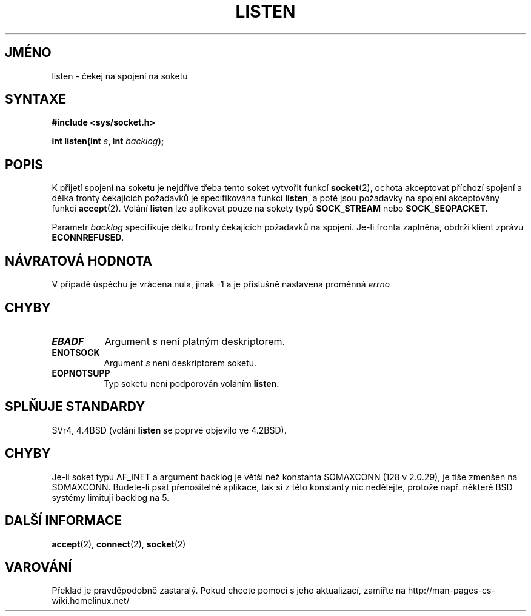 .TH LISTEN 2 "11.dubna 1997" "BSD Man Page" "Linux - příručka programátora"
.do hla cs
.do hpf hyphen.cs
.SH JMÉNO
listen \- čekej na spojení na soketu
.SH SYNTAXE
.B #include <sys/socket.h>
.sp
.BI "int listen(int " s ", int " backlog );
.SH POPIS
K přijetí spojení na soketu je nejdříve třeba tento soket vytvořit funkcí
.BR socket (2),
ochota akceptovat příchozí spojení a délka fronty čekajících požadavků je
specifikována funkcí 
.BR listen ,
a poté jsou požadavky na spojení akceptovány funkcí
.BR accept (2).
Volání
.B listen
lze aplikovat pouze na sokety typů
.B SOCK_STREAM
nebo
.B SOCK_SEQPACKET.

Parametr
.I backlog
specifikuje délku fronty čekajících požadavků na spojení. Je-li fronta
zaplněna, obdrží klient zprávu
.BR ECONNREFUSED .
.SH NÁVRATOVÁ HODNOTA
V případě úspěchu je vrácena nula, jinak -1 a je příslušně nastavena
proměnná
.I errno
.SH CHYBY
.TP 0.8i
.B EBADF
Argument
.I s
není platným deskriptorem.
.TP
.B ENOTSOCK
Argument
.I s
není deskriptorem soketu.
.TP
.B EOPNOTSUPP
Typ soketu není podporován voláním
.BR listen .
.SH SPLŇUJE STANDARDY
SVr4, 4.4BSD (volání
.B listen
se poprvé objevilo ve 4.2BSD). 
.SH CHYBY
Je-li soket typu AF\_INET a argument backlog je větší než 
konstanta SOMAXCONN (128 v 2.0.29), je tiše zmenšen na 
SOMAXCONN. Budete-li psát přenositelné aplikace, tak si z této konstanty nic
nedělejte, protože např. některé BSD systémy limitují backlog na 5.
.SH DALŠÍ INFORMACE
.BR accept "(2), " connect "(2), " socket (2)
.SH VAROVÁNÍ
Překlad je pravděpodobně zastaralý. Pokud chcete pomoci s jeho aktualizací, zamiřte na http://man-pages-cs-wiki.homelinux.net/
